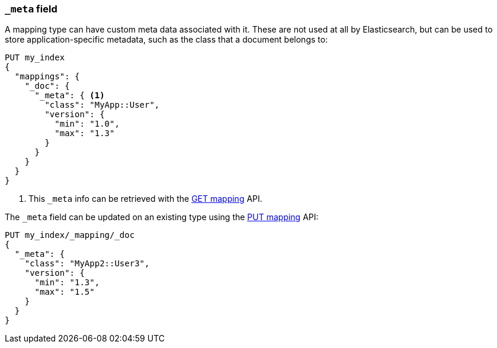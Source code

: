 [[mapping-meta-field]]
=== `_meta` field

A mapping type can have custom meta data associated with it. These are not
used at all by Elasticsearch, but can be used to store application-specific
metadata, such as the class that a document belongs to:

[source,js]
--------------------------------------------------
PUT my_index
{
  "mappings": {
    "_doc": {
      "_meta": { <1>
        "class": "MyApp::User",
        "version": {
          "min": "1.0",
          "max": "1.3"
        }
      }
    }
  }
}
--------------------------------------------------
// CONSOLE
<1> This `_meta` info can be retrieved with the
    <<indices-get-mapping,GET mapping>> API.

The `_meta` field can be updated on an existing type using the
<<indices-put-mapping,PUT mapping>> API:

[source,js]
--------------------------------------------------
PUT my_index/_mapping/_doc
{
  "_meta": {
    "class": "MyApp2::User3",
    "version": {
      "min": "1.3",
      "max": "1.5"
    }
  }
}
--------------------------------------------------
// CONSOLE
// TEST[continued]
